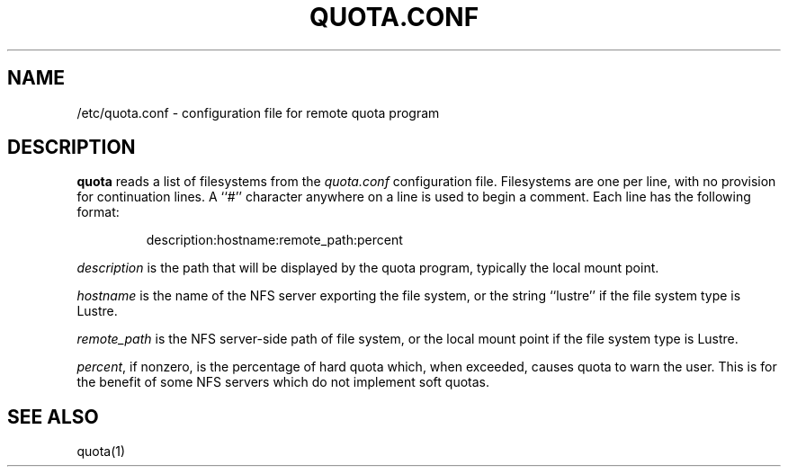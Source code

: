 \." $Id$
.\"
.TH QUOTA.CONF 5 "CHAOS" "" "QUOTA.CONF"
.SH NAME
/etc/quota.conf \- configuration file for remote quota program
.SH DESCRIPTION
.B quota
reads a list of filesystems from the
.I "quota.conf"
configuration file.  Filesystems are one per line, with no provision for
continuation lines.  A ``#'' character anywhere on a line is used to begin
a comment.  Each line has the following format:
.IP
   description:hostname:remote_path:percent
.LP
.I "description" 
is the path that will be displayed by the quota program,
typically the local mount point.
.LP
.I "hostname" 
is the name of the NFS server exporting the file system, or
the string ``lustre'' if the file system type is Lustre.
.LP
.I "remote_path"
is the NFS server-side path of file system, or
the local mount point if the file system type is Lustre.
.LP
\fIpercent\fR, if nonzero, is the percentage of hard quota which, when 
exceeded, causes quota to warn the user.  
This is for the benefit of some NFS servers which do not implement soft quotas.
.SH "SEE ALSO"
quota(1)
